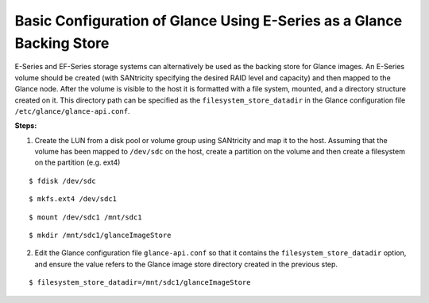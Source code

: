 .. _glance-eseries-config:

Basic Configuration of Glance Using E-Series as a Glance Backing Store
======================================================================

E-Series and EF-Series storage systems can alternatively be used as the
backing store for Glance images. An E-Series volume should be created
(with SANtricity specifying the desired RAID level and capacity) and
then mapped to the Glance node. After the volume is visible to the host
it is formatted with a file system, mounted, and a directory structure
created on it. This directory path can be specified as the
``filesystem_store_datadir`` in the Glance configuration file
``/etc/glance/glance-api.conf``.

**Steps:**

1. Create the LUN from a disk pool or volume group using SANtricity and
   map it to the host. Assuming that the volume has been mapped to
   ``/dev/sdc`` on the host, create a partition on the volume and then
   create a filesystem on the partition (e.g. ext4)

::

     $ fdisk /dev/sdc

::

     $ mkfs.ext4 /dev/sdc1

::

     $ mount /dev/sdc1 /mnt/sdc1

::

     $ mkdir /mnt/sdc1/glanceImageStore

2. Edit the Glance configuration file ``glance-api.conf`` so that it
   contains the ``filesystem_store_datadir`` option, and ensure the
   value refers to the Glance image store directory created in the
   previous step.

::

     $ filesystem_store_datadir=/mnt/sdc1/glanceImageStore
